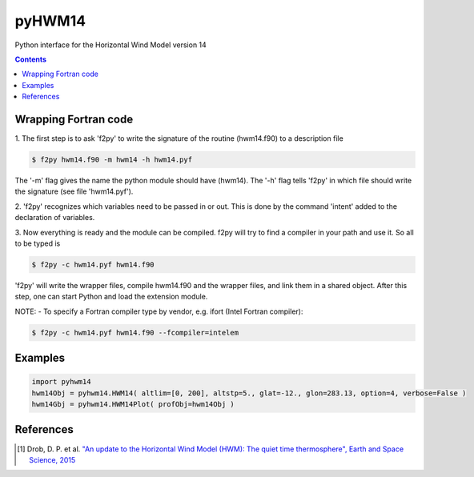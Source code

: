 ======
pyHWM14
======
Python interface for the Horizontal Wind Model version 14

.. contents::

Wrapping Fortran code
=====================

1. The first step is to ask 'f2py' to write the signature of the routine (hwm14.f90) to 
a description file

.. code-block:: bash

    $ f2py hwm14.f90 -m hwm14 -h hwm14.pyf
    
The '-m' flag gives the name the python module should have (hwm14). The '-h' flag tells 
'f2py' in which file should write the signature (see file 'hwm14.pyf').

2. 'f2py' recognizes which variables need to be passed in or out. This is done by the command 
'intent' added to the declaration of variables. 

3. Now everything is ready and the module can be compiled. f2py will try to find a compiler 
in your path and use it. So all to be typed is

.. code-block:: bash

    $ f2py -c hwm14.pyf hwm14.f90

'f2py' will write the wrapper files, compile hwm14.f90 and the wrapper files, and link them 
in a shared object. After this step, one can start Python and load the extension module.

NOTE:
- To specify a Fortran compiler type by vendor, e.g. ifort (Intel Fortran compiler):

.. code-block:: bash

    $ f2py -c hwm14.pyf hwm14.f90 --fcompiler=intelem

Examples
========

.. image:: graphics/figure_1.png
    :scale: 100 %

.. image:: graphics/figure_2.png
    :scale: 100 %

.. image:: graphics/figure_3.png
    :scale: 100 %

.. code-block:: bash

    import pyhwm14
    hwm14Obj = pyhwm14.HWM14( altlim=[0, 200], altstp=5., glat=-12., glon=283.13, option=4, verbose=False )
    hwm14Gbj = pyhwm14.HWM14Plot( profObj=hwm14Obj )

.. image:: graphics/figure_4.png
    :scale: 100 %

References
==========
.. [1] Drob, D. P. et al. `"An update to the Horizontal Wind Model (HWM): The quiet time thermosphere", Earth and Space Science, 2015 <http://onlinelibrary.wiley.com/doi/10.1002/2014EA000089/full>`_
